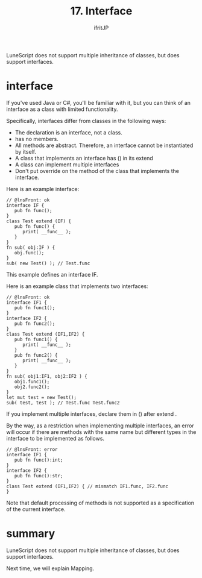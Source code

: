 #+TITLE: 17. Interface
# -*- coding:utf-8 -*-
#+AUTHOR: ifritJP
#+STARTUP: nofold
#+OPTIONS: ^:{}
#+HTML_HEAD: <link rel="stylesheet" type="text/css" href="org-mode-document.css" />

LuneScript does not support multiple inheritance of classes, but does support interfaces.


* interface

If you've used Java or C#, you'll be familiar with it, but you can think of an interface as a class with limited functionality.

Specifically, interfaces differ from classes in the following ways:
- The declaration is an interface, not a class.
- has no members.
- All methods are abstract. Therefore, an interface cannot be instantiated by itself.
- A class that implements an interface has () in its extend
- A class can implement multiple interfaces
- Don't put override on the method of the class that implements the interface.
Here is an example interface:
#+BEGIN_SRC lns
// @lnsFront: ok
interface IF {
   pub fn func();
}
class Test extend (IF) {
   pub fn func() {
      print( __func__ );
   }
}
fn sub( obj:IF ) {
   obj.func();
}
sub( new Test() ); // Test.func
#+END_SRC


This example defines an interface IF.

Here is an example class that implements two interfaces:
#+BEGIN_SRC lns
// @lnsFront: ok
interface IF1 {
   pub fn func1();
}
interface IF2 {
   pub fn func2();
}
class Test extend (IF1,IF2) {
   pub fn func1() {
      print( __func__ );
   }
   pub fn func2() {
      print( __func__ );
   }
}
fn sub( obj1:IF1, obj2:IF2 ) {
   obj1.func1();
   obj2.func2();
}
let mut test = new Test();
sub( test, test ); // Test.func Test.func2
#+END_SRC


If you implement multiple interfaces, declare them in () after extend .

By the way, as a restriction when implementing multiple interfaces, an error will occur if there are methods with the same name but different types in the interface to be implemented as follows.
#+BEGIN_SRC lns
// @lnsFront: error
interface IF1 {
   pub fn func():int;
}
interface IF2 {
   pub fn func():str;
}
class Test extend (IF1,IF2) { // mismatch IF1.func, IF2.func
}
#+END_SRC


Note that default processing of methods is not supported as a specification of the current interface.


* summary

LuneScript does not support multiple inheritance of classes, but does support interfaces.

Next time, we will explain Mapping.
